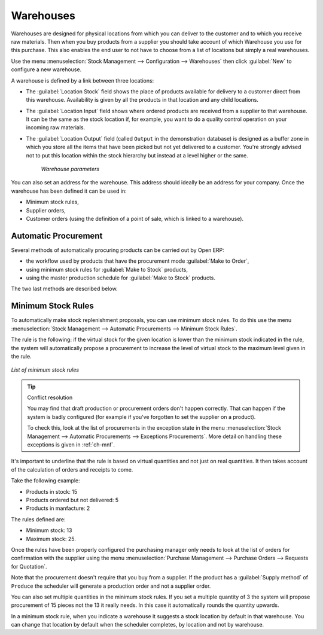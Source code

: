 .. index::
   single: stock; warehouse

Warehouses
==========

Warehouses are designed for physical locations from which you can deliver to the customer and to
which you receive raw materials. Then when you buy products from a supplier you should take account
of which Warehouse you use for this purchase. This also enables the end user to not have to choose
from a list of locations but simply a real warehouses.

Use the menu :menuselection:`Stock Management --> Configuration --> Warehouses` then click
:guilabel:`New` to configure a new warehouse.

A warehouse is defined by a link between three locations:

* The :guilabel:`Location Stock` field shows the place of products available for delivery to a customer direct from
  this warehouse. Availability is given by all the products in that location and any child locations.

* The :guilabel:`Location Input` field shows where ordered products are received from a supplier to that warehouse. It
  can be the same as the stock location if, for example, you want to do a quality control operation on
  your incoming raw materials.

* The :guilabel:`Location Output` field (called ``Output`` in the demonstration database) is designed as a buffer zone
  in which you store all the items that have been picked but not yet delivered to a customer. You're
  strongly advised not to put this location within the stock hierarchy but instead at a level higher
  or the same.

    .. figure:: images/stock_warehouse.png
       :scale: 75
       :align: center

       *Warehouse parameters*

You can also set an address for the warehouse. This address should ideally be an address for your
company. Once the warehouse has been defined it can be used in:

* Minimum stock rules,

* Supplier orders,

* Customer orders (using the definition of a point of sale, which is linked to a warehouse).

.. index:: procurement

Automatic Procurement
---------------------

Several methods of automatically procuring products can be carried out by Open ERP:

* the workflow used by products that have the procurement mode :guilabel:`Make to Order`,

* using minimum stock rules for :guilabel:`Make to Stock` products,

* using the master production schedule for :guilabel:`Make to Stock` products.

The two last methods are described below.

.. index::
   single: stock; orderpoint
   single: minimum stock rule

Minimum Stock Rules
-------------------

To automatically make stock replenishment proposals, you can use minimum stock rules. To do this use
the menu :menuselection:`Stock Management --> Automatic Procurements --> Minimum Stock Rules`.

The rule is the following: if the virtual stock for the given location is lower than the minimum stock
indicated in the rule, the system will automatically propose a procurement to increase the level
of virtual stock to the maximum level given in the rule.

.. figure:: images/stock_min_rule.png
   :scale: 75
   :align: center

   *List of minimum stock rules*

.. tip:: Conflict resolution

   You may find that draft production or procurement orders don't happen correctly.
   That can happen if the system is badly configured (for example if you've forgotten to set the
   supplier on a product).

   To check this, look at the list of procurements in the exception state in the menu
   :menuselection:`Stock Management --> Automatic Procurements --> Exceptions Procurements`. More
   detail on handling these exceptions is given in :ref:`ch-mnf`.

It's important to underline that the rule is based on virtual quantities and not just on real
quantities. It then takes account of the calculation of orders and receipts to come.

Take the following example:

* Products in stock: 15

* Products ordered but not delivered: 5

* Products in manfacture: 2

The rules defined are:

* Minimum stock: 13

* Maximum stock: 25.

Once the rules have been properly configured the purchasing manager only needs to look at the list
of orders for confirmation with the supplier using the menu :menuselection:`Purchase Management -->
Purchase Orders --> Requests for Quotation`.

Note that the procurement doesn't require that you buy from a supplier. If the product has a
:guilabel:`Supply method` of ``Produce`` the scheduler will generate a production order and not a
supplier order.

You can also set multiple quantities in the minimum stock rules. If you set a multiple quantity of 3
the system will propose procurement of 15 pieces not the 13 it really needs. In this case it
automatically rounds the quantity upwards.

In a minimum stock rule, when you indicate a warehouse it suggests a stock location by default in
that warehouse. You can change that location by default when the scheduler completes, by location
and not by warehouse.

.. Copyright © Open Object Press. All rights reserved.

.. You may take electronic copy of this publication and distribute it if you don't
.. change the content. You can also print a copy to be read by yourself only.

.. We have contracts with different publishers in different countries to sell and
.. distribute paper or electronic based versions of this book (translated or not)
.. in bookstores. This helps to distribute and promote the Open ERP product. It
.. also helps us to create incentives to pay contributors and authors using author
.. rights of these sales.

.. Due to this, grants to translate, modify or sell this book are strictly
.. forbidden, unless Tiny SPRL (representing Open Object Press) gives you a
.. written authorisation for this.

.. Many of the designations used by manufacturers and suppliers to distinguish their
.. products are claimed as trademarks. Where those designations appear in this book,
.. and Open Object Press was aware of a trademark claim, the designations have been
.. printed in initial capitals.

.. While every precaution has been taken in the preparation of this book, the publisher
.. and the authors assume no responsibility for errors or omissions, or for damages
.. resulting from the use of the information contained herein.

.. Published by Open Object Press, Grand Rosière, Belgium
